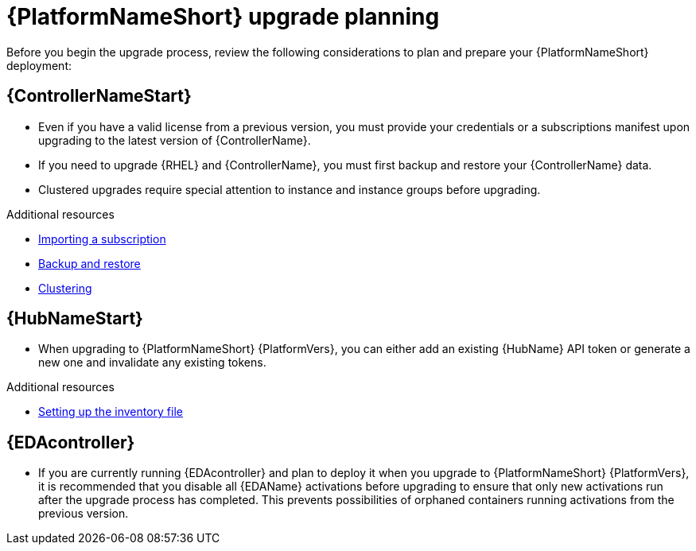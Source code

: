 

[id="aap-upgrade-planning_{context}"]

= {PlatformNameShort} upgrade planning

[role="_abstract"]
Before you begin the upgrade process, review the following considerations to plan and prepare your {PlatformNameShort} deployment:

[discrete]
== {ControllerNameStart}

* Even if you have a valid license from a previous version, you must provide your credentials or a subscriptions manifest upon upgrading to the latest version of {ControllerName}.
* If you need to upgrade {RHEL} and {ControllerName}, you must first backup and restore your {ControllerName} data.
* Clustered upgrades require special attention to instance and instance groups before upgrading.

[role="_additional-resources"]
.Additional resources
* link:{BaseURL}/red_hat_ansible_automation_platform/{PlatformVers}/html/automation_controller_user_guide/controller-managing-subscriptions#controller-importing-subscriptions[Importing a subscription]
* link:{BaseURL/red_hat_ansible_automation_platform/{PlatformVers}/html/automation_controller_administration_guide/controller-backup-and-restore[Backup and restore]
* link:{BaseURL}/red_hat_ansible_automation_platform/{PlatformVers}/html/automation_controller_administration_guide/controller-clustering[Clustering]

[discrete]
== {HubNameStart}

* When upgrading to {PlatformNameShort} {PlatformVers}, you can either add an existing {HubName} API token or generate a new one and invalidate any existing tokens.

[role="_additional-resources"]
.Additional resources
* <<editing-inventory-file-for-updates_{context}, Setting up the inventory file >>

[discrete]
== {EDAcontroller}
//ATTENTION: Remove this section for EDA 1.0.4; customers will no longer need to perform deactivation because services will be automatically restored after upgrade and migration. 

* If you are currently running {EDAcontroller} and plan to deploy it when you upgrade to {PlatformNameShort} {PlatformVers}, it is recommended that you disable all {EDAName} activations before upgrading to ensure that only new activations run after the upgrade process has completed. This prevents possibilities of orphaned containers running activations from the previous version.